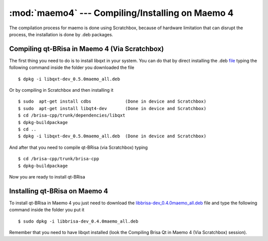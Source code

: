 :mod:`maemo4` --- Compiling/Installing on Maemo 4
==========================================

.. module: maemo4
    :synopsis: Compiling/Installing on Maemo 4

The compilation process for maemo is done using Scratchbox, because of hardware limitation that can disrupt the process, the installation is done by .deb packages.

Compiling qt-BRisa in Maemo 4 (Via Scratchbox)
----------------------------------------------

The first thing you need to do is to install libqxt in your system. You can do that by direct installing the .deb `file <https://garage.maemo.org/frs/download.php/8111/libqxt-dev_0.5.0maemo_all.deb>`_ typing the following command inside the folder you downloaded the file
::
    $ dpkg -i libqxt-dev_0.5.0maemo_all.deb

Or by compiling in Scratchbox and then installing it
::
    $ sudo  apt-get install cdbs             (Done in device and Scratchbox)
    $ sudo  apt-get install libqt4-dev       (Done in device and Scratchbox)
    $ cd /brisa-cpp/trunk/dependencies/libqxt
    $ dpkg-buildpackage
    $ cd ..
    $ dpkg -i libqxt-dev_0.5.0maemo_all.deb  (Done in device and Scratchbox)
    
And after that you need to compile qt-BRisa (via Scratchbox) typing
::
    $ cd /brisa-cpp/trunk/brisa-cpp
    $ dpkg-buildpackage
 
Now you are ready to install qt-BRisa

Installing qt-BRisa on Maemo 4
--------------------

To install qt-BRisa in Maemo 4 you just need to download the `libbrisa-dev_0.4.0maemo_all.deb <https://garage.maemo.org/plugins/scmsvn/viewcvs.php/qt/packages-installation/maemo4_diablo/?root=brisa>`_ file and type the following command inside the folder you put it
::
    $ sudo dpkg -i libbrisa-dev_0.4.0maemo_all.deb

Remember that you need to have libqxt installed (look the Compiling Brisa Qt in Maemo 4 (Via Scratchbox) session).
